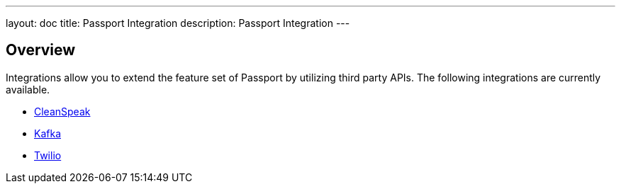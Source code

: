 ---
layout: doc
title: Passport Integration
description: Passport Integration
---

:sectnumlevels: 0

== Overview

Integrations allow you to extend the feature set of Passport by utilizing third party APIs. The following integrations are
currently available.

* link:cleanspeak[CleanSpeak]
* link:kafka[Kafka]
* link:twilio[Twilio]